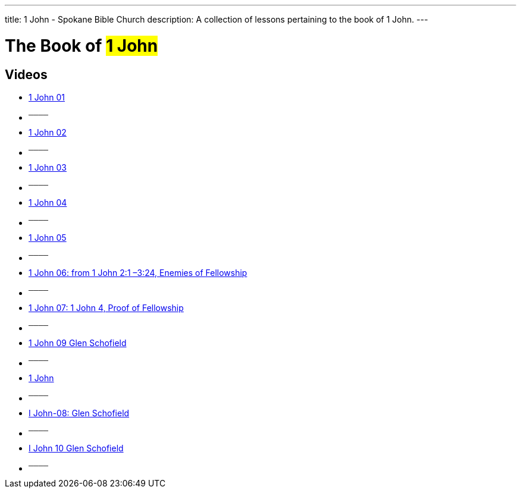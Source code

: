 ---
title: 1 John - Spokane Bible Church
description: A collection of lessons pertaining to the book of 1 John.
---

= The Book of #1 John#

== Videos

- link:https://www.youtube.com/watch?v=BnAftpzjwfQ["1 John 01",role=video]

- ^────^
- link:https://www.youtube.com/watch?v=cLoZjXPmOys["1 John 02",role=video]

- ^────^
- link:https://www.youtube.com/watch?v=Zq4fc6cr-nY["1 John 03",role=video]

- ^────^
- link:https://www.youtube.com/watch?v=6yteRrnA86c["1 John 04",role=video]

- ^────^
- link:https://www.youtube.com/watch?v=r1nSL-W3lHs["1 John 05",role=video]

- ^────^
- link:https://www.youtube.com/watch?v=a7zpBUjkfFc["1 John 06: from 1 John 2:1 –3:24, Enemies of Fellowship",role=video]

- ^────^
- link:https://www.youtube.com/watch?v=WNe5T96uWgw["1 John 07: 1 John 4, Proof of Fellowship",role=video]

- ^────^
- link:https://www.youtube.com/watch?v=2mp7kTpaxT4["1 John 09 Glen Schofield",role=video]

- ^────^
- link:https://www.youtube.com/watch?v=327fvTFOFg4["1 John",role=video]

- ^────^
- link:https://www.youtube.com/watch?v=n14zuVkUAsE["I John-08:  Glen Schofield",role=video]

- ^────^
- link:https://www.youtube.com/watch?v=rHHIHi0uzcA["I John 10 Glen Schofield",role=video]

- ^────^
